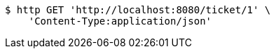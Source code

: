 [source,bash]
----
$ http GET 'http://localhost:8080/ticket/1' \
    'Content-Type:application/json'
----
